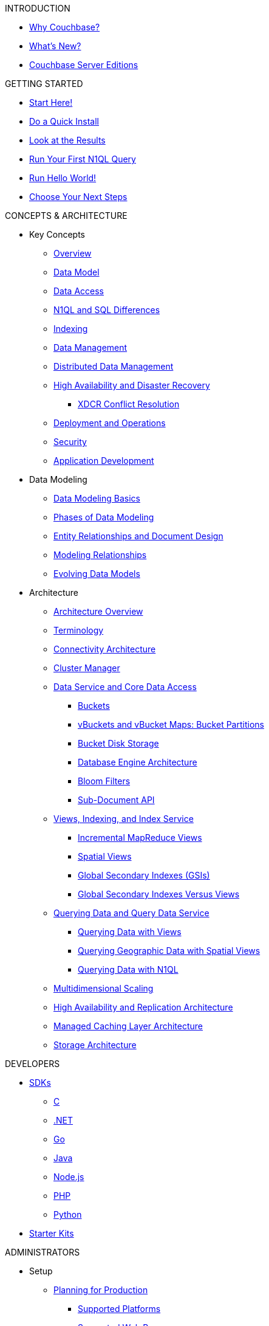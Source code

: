 .INTRODUCTION
* xref:introduction:intro.adoc[Why Couchbase?]
* xref:introduction:whats-new.adoc[What's New?]
* xref:introduction:editions.adoc[Couchbase Server Editions]

.GETTING STARTED
* xref:getting-started:start-here.adoc[Start Here!]
* xref:getting-started:do-a-quick-install.adoc[Do a Quick Install]
* xref:getting-started:look-at-the-results.adoc[Look at the Results]
* xref:getting-started:try-a-query.adoc[Run Your First N1QL Query]
* xref:getting-started:run-hello-world.adoc[Run Hello World!]
* xref:getting-started:choose-your-next-steps.adoc[Choose Your Next Steps]

.CONCEPTS & ARCHITECTURE
* Key Concepts
 ** xref:concepts:concepts-intro.adoc[Overview]
 ** xref:data-modeling:concepts-data-modeling-intro.adoc[Data Model]
 ** xref:data-access:data-access-intro.adoc[Data Access]
 ** xref:n1ql:n1ql-intro/n1ql-sql-differences.adoc[N1QL and SQL Differences]
 ** xref:concepts:indexing.adoc[Indexing]
 ** xref:concepts:data-management.adoc[Data Management]
 ** xref:concepts:distributed-data-management.adoc[Distributed Data Management]
 ** xref:ha-dr:ha-dr-intro.adoc[High Availability and Disaster Recovery]
  *** xref:xdcr:xdcr-conflict-resolution.adoc[XDCR Conflict Resolution]
 ** xref:concepts:deployment-and-operations.adoc[Deployment and Operations]
 ** xref:concepts:security.adoc[Security]
 ** xref:concepts:application-development.adoc[Application Development]
* Data Modeling
 ** xref:data-modeling:intro-data-modeling.adoc[Data Modeling Basics]
 ** xref:data-modeling:data-modeling-phases.adoc[Phases of Data Modeling]
 ** xref:data-modeling:entity-relationship-doc-design.adoc[Entity Relationships and Document Design]
 ** xref:data-modeling:modeling-relationships.adoc[Modeling Relationships]
 ** xref:data-modeling:evolving-data-models.adoc[Evolving Data Models]
* Architecture
 ** xref:architecture:architecture-intro.adoc[Architecture Overview]
 ** xref:architecture:terminology.adoc[Terminology]
 ** xref:architecture:connectivity-architecture.adoc[Connectivity Architecture]
 ** xref:architecture:cluster-manager.adoc[Cluster Manager]
 ** xref:architecture:data-service-core-data-access.adoc[Data Service and Core Data Access]
  *** xref:architecture:core-data-access-buckets.adoc[Buckets]
  *** xref:architecture:core-data-access-vbuckets-bucket-partition.adoc[vBuckets and vBucket Maps: Bucket Partitions]
  *** xref:architecture:core-data-access-bucket-disk-storage.adoc[Bucket Disk Storage]
  *** xref:architecture:db-engine-architecture.adoc[Database Engine Architecture]
  *** xref:architecture:bloom-filters.adoc[Bloom Filters]
  *** xref:developer-guide:sub-doc-api.adoc[Sub-Document API]
 ** xref:architecture:views-indexing-index-service.adoc[Views, Indexing, and Index Service]
  *** xref:architecture:incremental-map-reduce-views.adoc[Incremental MapReduce Views]
  *** xref:architecture:spatial-views.adoc[Spatial Views]
  *** xref:architecture:global-secondary-indexes.adoc[Global Secondary Indexes (GSIs)]
  *** xref:architecture:gsi-versus-views.adoc[Global Secondary Indexes Versus Views]
 ** xref:architecture:querying-data-and-query-data-service.adoc[Querying Data and Query Data Service]
  *** xref:architecture:querying-data-with-views.adoc[Querying Data with Views]
  *** xref:architecture:querying-geo-data-spatial-views.adoc[Querying Geographic Data with Spatial Views]
  *** xref:architecture:querying-data-with-n1ql.adoc[Querying Data with N1QL]
 ** xref:architecture:services-archi-multi-dimensional-scaling.adoc[Multidimensional Scaling]
 ** xref:architecture:high-availability-replication-architecture.adoc[High Availability and Replication Architecture]
 ** xref:architecture:managed-caching-layer-architecture.adoc[Managed Caching Layer Architecture]
 ** xref:architecture:storage-architecture.adoc[Storage Architecture]

.DEVELOPERS
* xref:sdks.adoc[SDKs]
 ** xref:2.7@c-sdk::start-using-sdk.adoc[C]
 ** xref:2.4@dotnet-sdk::start-using-sdk.adoc[.NET]
 ** xref:1.2@go-sdk::start-using-sdk.adoc[Go]
 ** xref:2.4@java-sdk::start-using-sdk.adoc[Java]
 ** xref:2.3@nodejs-sdk::start-using-sdk.adoc[Node.js]
 ** xref:2.3@php-sdk::start-using-sdk.adoc[PHP]
 ** xref:2.2@python-sdk::start-using-sdk.adoc[Python]
* xref:getting-started:starter-kits.adoc[Starter Kits]

.ADMINISTRATORS
* Setup
 ** xref:install:plan-for-production.adoc[Planning for Production]
  *** xref:install:install-platforms.adoc[Supported Platforms]
  *** xref:install:install-browsers.adoc[Supported Web Browsers]
  *** xref:install:pre-install.adoc[Hardware Requirements]
  *** xref:install:install-ports.adoc[Network Configuration]
  *** xref:install:synchronize-clocks-using-ntp.adoc[Using NTP to Synchronize Clocks]
  *** xref:install:install-production-deployment.adoc[Deployment Considerations]
   **** xref:clustersetup:services-mds.adoc[Multidimensional Scaling (MDS)]
   **** xref:install:sizing-general.adoc[Sizing Guidelines]
   **** xref:install:install-client-server.adoc[Client Deployment Strategies]
   **** xref:install:deployment-considerations-lt-3nodes.adoc[Deployment Considerations for Less Than 3 Nodes]
   **** xref:install:best-practices-vm.adoc[Best Practices for Virtualized Platforms]
  *** xref:install:install-security-bp.adoc[Security Considerations]
 ** Installing Couchbase Server
  *** xref:install:install-intro.adoc[Installing On-Premises]
   **** xref:install:install-linux.adoc[Installing on Linux]
    ***** xref:install:thp-disable.adoc[Transparent Huge Pages (THP)]
    ***** xref:install:install-swap-space.adoc[Swap Space and Kernel Swappiness]
    ***** xref:install:rhel-suse-install-intro.adoc[Red Hat and CentOS Installation]
    ***** xref:install:ubuntu-debian-install.adoc[Ubuntu/Debian Installation]
    ***** xref:install:install_suse.adoc[SUSE Enterprise Linux installation]
    ***** xref:install:install-oracle.adoc[Oracle Enterprise Linux installation]
    ***** xref:install:rhel-multiple-instances.adoc[Installing Multiple Instances]
   **** xref:install:install-package-windows.adoc[Installing on Windows]
   **** xref:install:macos-install.adoc[Installing on Mac OS X]
  *** Running Couchbase Server Container
   **** xref:install:getting-started-docker.adoc[Getting Started with Server on Docker Containers]
   **** xref:install:deploy-with-docker-hub.adoc[Deployment with Docker Hub]
   **** xref:install:docker-deploy-single-node-cluster.adoc[Deploying a Single Node Cluster]
   **** xref:install:docker-deploy-multi-node-cluster.adoc[Deploying Multi-node Cluster]
  *** Cloud Deployment
   **** xref:install:cloud-deployment.adoc[Cloud Deployment Considerations]
   **** xref:install:deployment-aws.adoc[AWS Marketplace]
   **** xref:install:deployment-azure.adoc[Azure Marketplace]
   **** xref:install:deployments-xdcr.adoc[XDCR in Cloud Deployments]
  *** xref:install:install-uninstalling.adoc[Uninstalling Couchbase Server]
  *** xref:install:post-install.adoc[Post-installation]
 ** xref:install:upgrade.adoc[Upgrading Couchbase Server]
  *** xref:install:upgrade-strategies.adoc[Upgrade Options]
   **** xref:install:upgrade-online.adoc[Performing the Rolling Online Upgrade]
   **** xref:install:upgrade-offline.adoc[Performing the Offline Upgrade]
   **** xref:install:upgrade-individual-nodes.adoc[Performing the Single Node Upgrade]
  *** xref:install:upgrade-matrix.adoc[Upgrade Matrix]
  *** xref:install:migration.adoc[Migrating Data for the Timestamp-based Conflict Resolution]
 ** xref:install:migrating.adoc[Migrating to and from Other Databases]
  *** xref:install:migrate-couchdb.adoc[Migrating from Apache CouchDB]
  *** xref:install:migrate-mysql.adoc[Migrating from Relational Databases]
 ** xref:install:init-setup.adoc[Initialize the Cluster]
  *** xref:clustersetup:file-locations.adoc[File Locations]
  *** xref:install:hostnames.adoc[Using Hostnames]
 ** xref:install:startup-shutdown.adoc[Couchbase Server Startup and Shutdown]
 ** xref:install:testing.adoc[Testing Couchbase Server]
* xref:admin:admin-intro.adoc[Cluster Administration]
 ** xref:admin:ui-intro.adoc[Couchbase Web Console]
* xref:clustersetup:server-setup.adoc[Cluster Operations]
 ** xref:clustersetup:adding-nodes.adoc[Adding a Node]
 ** xref:clustersetup:remove-nodes.adoc[Removing a Node]
 ** xref:clustersetup:failover.adoc[Failing over a Node]
  *** xref:clustersetup:setup-failover-graceful.adoc[Using Graceful Failover]
  *** xref:clustersetup:hard-failover.adoc[Using Hard Failover]
  *** xref:clustersetup:automatic-failover.adoc[Using Automatic Failover]
 ** xref:clustersetup:rebalance.adoc[Rebalancing a Cluster]
 ** xref:clustersetup:rejoin-cluster.adoc[Rejoining a Cluster]
* xref:clustersetup:bucket-setup.adoc[Data Bucket Setup]
 ** xref:clustersetup:create-bucket.adoc[Create a New Bucket]
 ** xref:clustersetup:change-settings-bucket.adoc[Change Bucket Settings]
 ** xref:clustersetup:bucket-flush.adoc[Flush a Bucket]
 ** xref:clustersetup:delete-bucket.adoc[Delete a Bucket]
* xref:indexes:indexing-overview.adoc[Indexing]
 ** xref:views:views-intro.adoc[View Indexes]
  *** xref:views:views-basics.adoc[View Concepts]
   **** xref:views:views-streaming.adoc[Stream-based Views]
   **** xref:views:views-operation.adoc[View Operations]
   **** xref:views:views-store-data.adoc[Views and Stored Data]
   **** xref:views:views-development.adoc[Development Views]
   **** xref:views:views-production.adoc[Production Views]
  *** xref:views:views-writing.adoc[Writing MapReduce Views]
   **** xref:views:views-writing-views.adoc[Views Best Practices]
   **** xref:views:views-writing-map.adoc[Map Function]
   **** xref:views:views-writing-reduce.adoc[Reduce Function]
   **** xref:views:views-writing-utility.adoc[Built-in Utility Functions]
   **** xref:views:views-writing-count.adoc[Built-in _count Function]
   **** xref:views:views-writing-sum.adoc[Built-in _sum Function]
   **** xref:views:views-writing-stats.adoc[Built-in _stats Function]
   **** xref:views:views-writing-rewriting.adoc[Re-writing Built-in Reduce Functions]
   **** xref:views:views-writing-custom-reduce.adoc[Custom Reduce Functions]
   **** xref:views:views-writing-rereduce.adoc[Re-reduce Argument]
   **** xref:views:views-writing-nonjson.adoc[Views for Non-JSON Objects]
   **** xref:views:views-trans-sql.adoc[Translating SQL to MapReduce]
   **** xref:views:views-schemaless.adoc[Views in a Schema-less Database]
  *** xref:views:views-querying.adoc[Querying MapReduce Views]
   **** xref:views:views-query-samples.adoc[View and Query Examples]
  *** xref:views:sv-writing-views.adoc[Writing Spatial Views]
   **** xref:views:sv-writing-views-keys.adoc[Keys in Spatial View Functions]
  *** xref:views:sv-query-parameters.adoc[Querying Spatial Views]
   **** xref:views:sv-queries-open-range.adoc[Open Range Queries]
   **** xref:views:sv-queries-closed-range.adoc[Closed Range Queries]
   **** xref:views:sv-queries-bbox.adoc[Bounding Box Queries]
  *** xref:views:sv-example1.adoc[Playing with GeoJSON Polygons]
   **** xref:views:sv-ex1-create.adoc[Creating a Spatial View Function]
   **** xref:views:sv-ex1-query-all.adoc[Querying All Data]
   **** xref:views:sv-ex1-query-east.adoc[Querying on the East]
   **** xref:views:sv-ex1-query-area.adoc[Querying on the Area]
   **** xref:views:sv-ex1-query-nonintersect.adoc[Querying on Non-intersect]
  *** xref:views:sv-example2.adoc[Playing with Non-geographic Spatial Views]
 ** xref:indexes:n1ql-in-couchbase.adoc[Indexes for N1QL]
  *** xref:indexes:gsi-for-n1ql.adoc[Global Secondary Indexes for N1QL]
  *** xref:indexes:view-indexes-for-n1ql.adoc[View Indexes for N1QL]
* Settings
 ** xref:settings:cluster-settings.adoc[Cluster Settings]
 ** xref:settings:update-notificatioin.adoc[Update Product Notifications]
 ** xref:settings:change-failover-settings.adoc[Change Failover Settings]
 ** xref:settings:configure-alerts.adoc[Alerts]
 ** xref:settings:configure-compact-settings.adoc[Auto-compaction Settings]
 ** xref:settings:configure-account-settings.adoc[Account Management Settings]
 ** xref:settings:configure-audits.adoc[Administrator Auditing]
 ** xref:settings:install-sample-buckets.adoc[Sample Buckets]
* xref:xdcr:xdcr-intro.adoc[Cross Datacenter Replication (XDCR)]
 ** xref:xdcr:xdcr-create.adoc[Managing XDCR]
 ** xref:xdcr:xdcr-recover-partitions.adoc[Recover Partitions from a Remote Cluster]
 ** xref:xdcr:xdcr-tuning-performance.adoc[Tune XDCR Performance]
 ** xref:xdcr:xdcr-managing-security.adoc[XDCR Data Security]
 ** xref:xdcr:xdcr-timestamp-based-conflict-resolution.adoc[Timestamp-based Conflict Resolution]
* xref:security:security-intro.adoc[Security]
 ** xref:security:security-watsnew.adoc[What's New]
 ** xref:security:security-authentication.adoc[Authentication]
  *** xref:security:security-pw-auth.adoc[Password-Based Authentication]
  *** xref:security:security-ldap-new.adoc[LDAP Authentication]
   **** xref:security:security-saslauthd-new.adoc[Setting up saslauthd]
  *** xref:security:security-pam-auth.adoc[Pluggable Authentication Modules]
 ** xref:security:security-authorisation.adoc[Authorization]
  *** xref:security:concepts-rba.adoc[Role-Based Access Control (RBAC) for Administrators]
   **** xref:security:security-ldap-gui-new.adoc[External Roles]
   **** xref:security:rbac-ro-user.adoc[Internal Roles]
  *** xref:security:security-author-apps.adoc[Authorization for Applications]
 ** xref:security:security-auditing.adoc[Auditing for Administrators]
  *** xref:security:security-audit-events.adoc[Audit Events]
  *** xref:security:security-audit-targets.adoc[Audit Targets]
   **** xref:security:security-json-fields-new.adoc[Audit File Details]
 ** xref:security:security-encryption.adoc[Encryption]
  *** xref:security:security-data-encryption.adoc[Encryption at Rest]
  *** xref:security:security-comm-encryption.adoc[Encryption on the Wire]
   **** xref:security:security-x509certsintro.adoc[X.509 for TLS]
  *** xref:security:security-in-applications.adoc[Encryption in Applications]
  *** xref:security:secret-mgmt.adoc[Secret Management and Hardening]
 ** xref:security:security-best-practices.adoc[Security Best Practices]
  *** xref:security:security-passwords.adoc[Couchbase Passwords]
  *** xref:security:security-bucket-protection.adoc[Bucket Protection]
  *** xref:security:security-iptables.adoc[Network and ACLs]
  *** xref:security:security-access-logs.adoc[Access Logs]
  *** xref:security:security-config-cache.adoc[Client Configuration Cache]
  *** xref:security:security-user-input.adoc[User Input Validation]
  *** xref:security:security-acls-new.adoc[Network ACLs and Security Groups]
  *** xref:security:security-report-vulnerability.adoc[Reporting a Security Vulnerability]
* Monitoring and Troubleshooting
 ** xref:monitoring:monitor-intro.adoc[Monitoring]
  *** xref:monitoring:monitoring-rest.adoc[Monitor Using the REST API]
  *** xref:monitoring:monitoring-cli.adoc[Monitor Using the cbstats Utility]
  *** xref:monitoring:ui-monitoring-statistics.adoc[Monitoring Statistics]
  *** xref:xdcr:xdcr-monitor-timestamp-conflict-resolution.adoc[Monitoring XDCR Timestamp-based Conflict Resolution]
  *** xref:monitoring:monitoring-stats-configuration.adoc[Monitoring Management]
 ** xref:troubleshooting:troubleshooting-intro.adoc[Troubleshooting]
  *** xref:troubleshooting:troubleshooting-general-tips.adoc[General Tips]
  *** xref:clustersetup:ui-logs.adoc[Using Logs]
  *** xref:troubleshooting:troubleshooting-common-errors.adoc[Common Errors]
  *** xref:troubleshooting:core-files.adoc[Core Files]
* xref:backup-restore:backup-restore.adoc[Backup and Restore]
 ** xref:backup-restore:enterprise-backup-restore.adoc[cbbackupmgr Tool]
  *** xref:backup-restore:cbbackupmgr-strategies.adoc[Enterprise Backup Strategies]
  *** xref:backup-restore:cbbackupmgr-tutorial.adoc[Enterprise Backup Tutorial]
  *** xref:backup-restore:cbbackupmgr-archivelayout.adoc[Enterprise Backup Archive Layout]
 ** xref:backup-restore:incremental-backup.adoc[cbbackup and cbrestore Tools]
* N1QL Performance
 ** xref:performance:indexing-and-query-perf.adoc[Indexing JSON Documents and Query Performance]
 ** xref:performance:index-scans.adoc[Understanding Index Scans]

.INTEGRATIONS
* xref:connectors:intro.adoc[Connector Guides]
* xref:connectors:elasticsearch-2.2/overview.adoc[Elasticsearch Plug-in 2.2]
 ** xref:connectors:elasticsearch-2.2/install-and-config.adoc[Installation and Configuration]
 ** xref:connectors:elasticsearch-2.2/getting-started.adoc[Getting Started]
 ** xref:connectors:elasticsearch-2.2/working-with-documents.adoc[Working with Documents]
 ** xref:connectors:elasticsearch-2.2/advanced-settings.adoc[Advanced Settings]
 ** xref:connectors:elasticsearch-2.2/performance-tuning.adoc[Performance Tuning]
 ** xref:connectors:elasticsearch-2.2/troubleshooting.adoc[Troubleshooting]
 ** xref:connectors:elasticsearch-2.2/release-notes.adoc[Release Notes]
* xref:connectors:hadoop-1.2/hadoop.adoc[Hadoop Connector 1.2]
* xref:connectors:kafka-3.1/kafka-intro.adoc[Kafka Connector 3.1]
 ** xref:connectors:kafka-3.1/quickstart.adoc[Quickstart]
 ** xref:connectors:kafka-3.1/source-configuration-options.adoc[Source Configuration Options]
 ** xref:connectors:kafka-3.1/sink-configuration-options.adoc[Sink Configuration Options]
 ** xref:connectors:kafka-3.1/streams-sample.adoc[Couchbase Sample with Kafka Streams]
 ** xref:connectors:kafka-3.1/release-notes.adoc[Release Notes]
* xref:connectors:kafka-3.0/kafka-intro.adoc[Kafka Connector 3.0]
 ** xref:connectors:kafka-3.0/quickstart.adoc[Quickstart]
 ** xref:connectors:kafka-3.0/source-configuration-options.adoc[Source Configuration Options]
 ** xref:connectors:kafka-3.0/streams-sample.adoc[Couchbase Sample with Kafka Streams]
 ** xref:connectors:kafka-3.0/release-notes.adoc[Release Notes]
* xref:connectors:spark-2.2/spark-intro.adoc[Spark Connector 2.2]
 ** xref:connectors:spark-2.2/download-links.adoc[Download and API Reference]
 ** xref:connectors:spark-2.2/getting-started.adoc[Getting Started]
 ** xref:connectors:spark-2.2/dev-workflow.adoc[Development Workflow]
 ** xref:connectors:spark-2.2/working-with-rdds.adoc[Working With RDDs]
 ** xref:connectors:spark-2.2/spark-sql.adoc[Spark SQL Integration]
 ** xref:connectors:spark-2.2/spark-streaming.adoc[Spark Streaming Integration]
 ** xref:connectors:spark-2.2/structured-streaming.adoc[Structured Streaming Integration]
 ** xref:connectors:spark-2.2/java-api.adoc[Java API]
 ** xref:connectors:spark-2.2/spark-shell.adoc[Using the Spark Shell]
 ** xref:connectors:spark-2.2/release-notes.adoc[Release Notes]
* xref:connectors:spark-2.1/spark-intro.adoc[Spark Connector 2.1]
 ** xref:connectors:spark-2.1/download-links.adoc[Download and API Reference]
 ** xref:connectors:spark-2.1/getting-started.adoc[Getting Started]
 ** xref:connectors:spark-2.1/dev-workflow.adoc[Development Workflow]
 ** xref:connectors:spark-2.1/working-with-rdds.adoc[Working With RDDs]
 ** xref:connectors:spark-2.1/spark-sql.adoc[Spark SQL Integration]
 ** xref:connectors:spark-2.1/spark-streaming.adoc[Spark Streaming Integration]
 ** xref:connectors:spark-2.1/structured-streaming.adoc[Structured Streaming Integration]
 ** xref:connectors:spark-2.1/java-api.adoc[Java API]
 ** xref:connectors:spark-2.1/spark-shell.adoc[Using the Spark Shell]
 ** xref:connectors:spark-2.1/release-notes.adoc[Release Notes]
* xref:connectors:spark-2.0/spark-intro.adoc[Spark Connector 2.0]
 ** xref:connectors:spark-2.0/download-links.adoc[Download and API Reference]
 ** xref:connectors:spark-2.0/getting-started.adoc[Getting Started]
 ** xref:connectors:spark-2.0/dev-workflow.adoc[Development Workflow]
 ** xref:connectors:spark-2.0/working-with-rdds.adoc[Working With RDDs]
 ** xref:connectors:spark-2.0/spark-sql.adoc[Spark SQL Integration]
 ** xref:connectors:spark-2.0/spark-streaming.adoc[Spark Streaming Integration]
 ** xref:connectors:spark-2.0/structured-streaming.adoc[Structured Streaming Integration]
 ** xref:connectors:spark-2.0/java-api.adoc[Java API]
 ** xref:connectors:spark-2.0/spark-shell.adoc[Using the Spark Shell]
 ** xref:connectors:spark-2.0/release-notes.adoc[Release Notes]
* xref:connectors:spark-1.2/spark-intro.adoc[Spark Connector 1.2]
 ** xref:connectors:spark-1.2/download-links.adoc[Download and API Reference]
 ** xref:connectors:spark-1.2/getting-started.adoc[Getting Started]
 ** xref:connectors:spark-1.2/dev-workflow.adoc[Development Workflow]
 ** xref:connectors:spark-1.2/working-with-rdds.adoc[Working With RDDs]
 ** xref:connectors:spark-1.2/spark-sql.adoc[Spark SQL Integration]
 ** xref:connectors:spark-1.2/spark-streaming.adoc[Spark Streaming Integration]
 ** xref:connectors:spark-1.2/java-api.adoc[Java API]
 ** xref:connectors:spark-1.2/spark-shell.adoc[Using the Spark Shell]
 ** xref:connectors:spark-1.2/release-notes.adoc[Release Notes]
* xref:connectors:spark-1.1/spark-intro.adoc[Spark Connector 1.1]
 ** xref:connectors:spark-1.1/download-links.adoc[Download and API Reference]
 ** xref:connectors:spark-1.1/getting-started.adoc[Getting Started]
 ** xref:connectors:spark-1.1/working-with-rdds.adoc[Working With RDDs]
 ** xref:connectors:spark-1.1/spark-sql.adoc[Spark SQL Integration]
 ** xref:connectors:spark-1.1/spark-streaming.adoc[Spark Streaming Integration]
 ** xref:connectors:spark-1.1/java-api.adoc[Java API]
 ** xref:connectors:spark-1.1/spark-shell.adoc[Using the Spark Shell]
 ** xref:connectors:spark-1.1/release-notes.adoc[Release Notes]
* xref:connectors:spark-1.0/spark-intro.adoc[Spark Connector 1.0]
 ** xref:connectors:spark-1.0/download-links.adoc[Download and API Reference]
 ** xref:connectors:spark-1.0/getting-started.adoc[Getting Started]
 ** xref:connectors:spark-1.0/working-with-rdds.adoc[Working with RDDs]
 ** xref:connectors:spark-1.0/spark-sql.adoc[Spark SQL Integration]
 ** xref:connectors:spark-1.0/spark-streaming.adoc[Spark Streaming Integration]
 ** xref:connectors:spark-1.0/java-api.adoc[Java API]
 ** xref:connectors:spark-1.0/spark-shell.adoc[Using the Spark Shell]
 ** xref:connectors:spark-1.0/release-notes.adoc[Release Notes]
* xref:connectors:talend/talend.adoc[Talend Connector]
* xref:connectors:odbc-jdbc-drivers.adoc[Couchbase ODBC and JDBC Drivers]

.REFERENCES
* N1QL Reference
 ** xref:n1ql:n1ql-language-reference/index.adoc[N1QL Language Reference]
 ** xref:n1ql:n1ql-intro/queriesandresults.adoc[N1QL Queries and Results]
 ** xref:n1ql:n1ql-intro/sysinfo.adoc[Getting System Information]
 ** xref:n1ql:n1ql-intro/cbq.adoc[Running N1QL Queries from a Command Line]
 ** xref:n1ql:n1ql-language-reference/conventions.adoc[Conventions]
 ** xref:n1ql:n1ql-language-reference/reservedwords.adoc[Reserved Words]
 ** xref:n1ql:n1ql-language-reference/datatypes.adoc[Data Types]
 ** xref:n1ql:n1ql-language-reference/literals.adoc[Literals]
 ** xref:n1ql:n1ql-language-reference/identifiers.adoc[Identifiers]
 ** Operators
  *** xref:n1ql:n1ql-language-reference/operators.adoc[Operators Overview]
  *** xref:n1ql:n1ql-language-reference/arithmetic.adoc[Arithmetic Operators]
  *** xref:n1ql:n1ql-language-reference/collectionops.adoc[Collection Operators]
  *** xref:n1ql:n1ql-language-reference/comparisonops.adoc[Comparison Operators]
  *** xref:n1ql:n1ql-language-reference/conditionalops.adoc[Conditional Operators]
  *** xref:n1ql:n1ql-language-reference/constructionops.adoc[Construction Operators]
  *** xref:n1ql:n1ql-language-reference/logicalops.adoc[Logical Operators]
  *** xref:n1ql:n1ql-language-reference/nestedops.adoc[Nested Operators]
  *** xref:n1ql:n1ql-language-reference/stringops.adoc[String Operators]
 ** Functions
  *** xref:n1ql:n1ql-language-reference/functions.adoc[Functions Overview]
  *** xref:n1ql:n1ql-language-reference/aggregatefun.adoc[Aggregate Functions]
  *** xref:n1ql:n1ql-language-reference/arrayfun.adoc[Array Functions]
  *** xref:n1ql:n1ql-language-reference/comparisonfun.adoc[Comparison Functions]
  *** xref:n1ql:n1ql-language-reference/condfununknown.adoc[Conditional Functions for Unknowns]
  *** xref:n1ql:n1ql-language-reference/condfunnum.adoc[Conditional Functions for Numbers]
  *** xref:n1ql:n1ql-language-reference/datefun.adoc[Date Functions]
  *** xref:n1ql:n1ql-language-reference/jsonfun.adoc[JSON Functions]
  *** xref:n1ql:n1ql-language-reference/metafun.adoc[Meta and UUID Functions]
  *** xref:n1ql:n1ql-language-reference/numericfun.adoc[Number Functions]
  *** xref:n1ql:n1ql-language-reference/objectfun.adoc[Object Functions]
  *** xref:n1ql:n1ql-language-reference/patternmatchingfun.adoc[Pattern-matching Functions]
  *** xref:n1ql:n1ql-language-reference/stringfun.adoc[String Functions]
  *** xref:n1ql:n1ql-language-reference/tokenfun.adoc[Token Functions]
  *** xref:n1ql:n1ql-language-reference/typefun.adoc[Type Functions]
 ** xref:n1ql:n1ql-language-reference/subqueries.adoc[Subqueries]
  *** xref:n1ql:n1ql-language-reference/correlated-subqueries.adoc[Correlated Subqueries]
  *** xref:n1ql:n1ql-language-reference/subquery-examples.adoc[Examples]
 ** xref:n1ql:n1ql-language-reference/booleanlogic.adoc[Boolean Logic]
 ** Statements
  *** xref:n1ql:n1ql-language-reference/build-index.adoc[BUILD INDEX]
  *** xref:n1ql:n1ql-language-reference/createindex.adoc[CREATE INDEX]
   **** xref:n1ql:n1ql-language-reference/indexing-arrays.adoc[Array Indexing]
   **** xref:indexes:covering-indexes.adoc[Covering Indexes]
  *** xref:n1ql:n1ql-language-reference/createprimaryindex.adoc[CREATE PRIMARY INDEX]
  *** xref:n1ql:n1ql-language-reference/delete.adoc[DELETE]
  *** xref:n1ql:n1ql-language-reference/dropindex.adoc[DROP INDEX]
  *** xref:n1ql:n1ql-language-reference/dropprimaryindex.adoc[DROP PRIMARY INDEX]
  *** xref:n1ql:n1ql-language-reference/explain.adoc[EXPLAIN]
  *** xref:n1ql:n1ql-language-reference/infer.adoc[INFER]
  *** xref:n1ql:n1ql-language-reference/insert.adoc[INSERT]
  *** xref:n1ql:n1ql-language-reference/merge.adoc[MERGE]
  *** xref:n1ql:n1ql-language-reference/prepare.adoc[PREPARE]
  *** SELECT
   **** xref:n1ql:n1ql-language-reference/selectintro.adoc[Overview]
   **** xref:n1ql:n1ql-language-reference/select-syntax.adoc[SELECT Syntax]
   **** xref:n1ql:n1ql-language-reference/selectclause.adoc[SELECT clause]
   **** xref:n1ql:n1ql-language-reference/from.adoc[FROM clause]
   **** xref:n1ql:n1ql-language-reference/hints.adoc[USE INDEX clause]
   **** xref:n1ql:n1ql-language-reference/let.adoc[LET clause]
   **** xref:n1ql:n1ql-language-reference/where.adoc[WHERE clause]
   **** xref:n1ql:n1ql-language-reference/groupby.adoc[GROUP BY clause]
   **** xref:n1ql:n1ql-language-reference/union.adoc[UNION, INTERSECT, and EXCEPT]
   **** xref:n1ql:n1ql-language-reference/orderby.adoc[ORDER BY clause]
   **** xref:n1ql:n1ql-language-reference/limit.adoc[LIMIT clause]
   **** xref:n1ql:n1ql-language-reference/offset.adoc[OFFSET clause]
  *** xref:n1ql:n1ql-language-reference/update.adoc[UPDATE]
  *** xref:n1ql:n1ql-language-reference/upsert.adoc[UPSERT]
* xref:fts:full-text-intro.adoc[Full Text Search Reference]
 ** xref:fts:fts-whats-new.adoc[What's New in the Current Version?]
 ** xref:fts:fts-creating-indexes.adoc[Text Indexing]
 ** xref:fts:fts-text-analysis.adoc[Text Analysis]
 ** xref:fts:fts-queries.adoc[Queries]
  *** xref:fts:fts-query-types.adoc[Types of Queries]
  *** xref:fts:fts-sorting.adoc[Sorting Query Results]
  *** xref:fts:fts-response-object-schema.adoc[Response Object Schema]
 ** xref:fts:fts-troubleshooting.adoc[Troubleshooting and FAQs]
* xref:cli:cli-intro.adoc[CLI Reference]
 ** xref:backup-restore:cbbackupmgr.adoc[cbbackupmgr]
  *** xref:backup-restore:cbbackupmgr-backup.adoc[cbbackupmgr backup]
  *** xref:backup-restore:cbbackupmgr-compact.adoc[cbbackupmgr compact]
  *** xref:backup-restore:cbbackupmgr-help.adoc[cbbackupmgr help]
  *** xref:backup-restore:cbbackupmgr-config.adoc[cbbackupmgr config]
  *** xref:backup-restore:cbbackupmgr-list.adoc[cbbackupmgr list]
  *** xref:backup-restore:cbbackupmgr-merge.adoc[cbbackupmgr merge]
  *** xref:backup-restore:cbbackupmgr-remove.adoc[cbbackupmgr remove]
  *** xref:backup-restore:cbbackupmgr-restore.adoc[cbbackupmgr restore]
 ** xref:cli:cbcli-intro.adoc[couchbase-cli]
  *** xref:cli:alter-role.adoc[admin-role-manage]
  *** xref:cli:cbcli/bucket-compact.adoc[bucket-compact]
  *** xref:cli:cbcli/bucket-create.adoc[bucket-create]
  *** xref:cli:cbcli/bucket-delete.adoc[bucket-delete]
  *** xref:cli:cbcli/bucket-edit.adoc[bucket-edit]
  *** xref:cli:cbcli/bucket-flush.adoc[bucket-flush]
  *** xref:cli:cbcli/bucket-list.adoc[bucket-list]
  *** xref:cli:cbcli/cluster-edit.adoc[cluster-edit]
  *** xref:cli:cbcli/cluster-init.adoc[cluster-init]
  *** xref:cli:cbcli/collect-logs-start.adoc[collect-logs-start]
  *** xref:cli:cbcli/collect-logs-status.adoc[collect-logs-status]
  *** xref:cli:cbcli/collect-logs-stop.adoc[collect-logs-stop]
  *** xref:cli:cbcli/failover.adoc[failover]
  *** xref:cli:cbcli/group-manage.adoc[group-manage]
  *** xref:cli:cbcli/master-password.adoc[master-password]
  *** xref:cli:cbcli/node-init.adoc[node-init]
  *** xref:cli:cbcli/rebalance.adoc[rebalance]
  *** xref:cli:cbcli/rebalance-status.adoc[rebalance-status]
  *** xref:cli:cbcli/rebalance-stop.adoc[rebalance-stop]
  *** xref:cli:cbcli/recovery.adoc[recovery]
  *** xref:cli:cbcli/reset-admin-password.adoc[reset-admin-password]
  *** xref:cli:cbcli/server-add.adoc[server-add]
  *** xref:cli:cbcli/server-list.adoc[server-list]
  *** xref:cli:cbcli/server-readd.adoc[server-readd]
  *** xref:cli:cbcli/setting-alert.adoc[setting-alert]
  *** xref:cli:cbcli/setting-audit.adoc[setting-audit]
  *** xref:cli:cbcli/setting-autofailover.adoc[setting-autofailover]
  *** xref:cli:cbcli/setting-cluster.adoc[setting-cluster]
  *** xref:cli:cbcli/setting-compaction.adoc[setting-compaction]
  *** xref:cli:cbcli/setting-index.adoc[setting-index]
  *** xref:cli:cbcli/setting-ldap.adoc[setting-ldap]
  *** xref:cli:cbcli/setting-notification.adoc[setting-notification]
  *** xref:cli:cbcli/setting-xdcr.adoc[setting-xdcr]
  *** xref:cli:cbcli/ssl-manage.adoc[ssl-manage]
  *** xref:cli:cbcli/user-manage.adoc[user-manage]
  *** xref:cli:cbcli/xdcr-replicate.adoc[xdcr-replicate]
  *** xref:cli:cbcli/xdcr-setup.adoc[xdcr-setup]
 ** xref:cli:cbanalyze-core-tool.adoc[cbanalyze-core]
 ** xref:cli:cbbackup-tool.adoc[cbbackup]
  *** xref:cli:backup-cbbackup.adoc[Backing up with cbbackup]
 ** xref:cli:cbbackup-wrapper.adoc[cbbackupwrapper and cbrestorewrapper]
 ** xref:cli:cbcollect-info-tool.adoc[cbcollect_info]
 ** xref:cli:cbdocloader-tool.adoc[cbdocloader]
 ** xref:cli:cbepctl-intro.adoc[cbepctl]
  *** xref:cli:cbepctl/set-checkpoint_param.adoc[set checkpoint_param]
  *** xref:cli:cbepctl/set-flush_param.adoc[set flush_param]
  *** xref:cli:cbepctl/set-tap_param.adoc[set tap_param]
 ** xref:cli:cbft-bleve-dump.adoc[cbft-bleve-dump]
 ** xref:cli:cbft-bleve-query.adoc[cbft-bleve-query]
 ** xref:cli:cbq-tool.adoc[cbq]
 ** xref:cli:cbrestore-tool.adoc[cbrestore]
  *** xref:cli:restore-cbrestore.adoc[Restoring with cbrestore]
  *** xref:cli:cbrestore-tween-opsys.adoc[rehash=1]
 ** xref:cli:cbstats-intro.adoc[cbstats]
  *** xref:cli:cbstats/cbstats-all.adoc[all]
  *** xref:cli:cbstats/cbstats-allocator.adoc[allocator]
  *** xref:cli:cbstats/cbstats-checkpoint.adoc[checkpoint]
  *** xref:cli:cbstats/cbstats-config.adoc[config]
  *** xref:cli:cbstats/cbstats-dcp.adoc[dcp]
  *** xref:cli:cbstats/cbstats-dcpagg.adoc[dcpagg]
  *** xref:cli:cbstats/cbstats-diskinfo.adoc[diskinfo]
  *** xref:cli:cbstats/cbstats-dispatcher-job.adoc[dispatcher]
  *** xref:cli:cbstats/cbstats-failovers.adoc[failovers]
  *** xref:cli:cbstats/cbstats-hash.adoc[hash]
  *** xref:cli:cbstats/cbstats-key.adoc[key]
  *** xref:cli:cbstats/cbstats-kvstore.adoc[kvstore]
  *** xref:cli:cbstats/cbstats-kvtimings.adoc[kvtimings]
  *** xref:cli:cbstats/cbstats-memory.adoc[memory]
  *** xref:cli:cbstats/cbstats-reset.adoc[reset]
  *** xref:cli:cbstats/cbstats-runtimes.adoc[runtimes]
  *** xref:cli:cbstats/cbstats-scheduler.adoc[scheduler]
  *** xref:cli:cbstats/cbstats-tap.adoc[tap]
  *** xref:cli:cbstats/cbstats-tapagg.adoc[tapagg]
  *** xref:cli:cbstats/cbstats-timing.adoc[timings]
  *** xref:cli:cbstats/cbstats-uuid.adoc[uuid]
  *** xref:cli:cbstats/cbstats-vbucket.adoc[vbucket]
  *** xref:cli:cbstats/cbstats-vkey.adoc[vkey]
  *** xref:cli:cbstats/cbstats-warmup.adoc[warmup]
  *** xref:cli:cbstats/cbstats-workload.adoc[workload]
 ** xref:cli:cbtransfer-tool.adoc[cbtransfer]
 ** xref:cli:cbworkloadgen-tool.adoc[cbworkloadgen]
 ** xref:cli:mctimings.adoc[mctimings]
* xref:rest-api:rest-intro.adoc[REST API reference]
 ** xref:rest-api:rest-endpoints-all.adoc[REST API endpoint list]
  *** xref:rest-api:rest-cluster-intro.adoc[Cluster API]
   **** xref:rest-api:rest-node-provisioning.adoc[Creating a new cluster]
   **** xref:rest-api:rest-cluster-get.adoc[Retrieving Cluster Information]
   **** xref:rest-api:rest-cluster-details.adoc[Viewing Cluster Details]
   **** xref:rest-api:rest-cluster-addnodes.adoc[Adding Nodes to Clusters]
   **** xref:rest-api:rest-cluster-joinnode.adoc[Joining Nodes into Clusters]
   **** xref:rest-api:rest-cluster-removenode.adoc[Removing Nodes from Clusters]
   **** xref:rest-api:rest-cluster-rebalance.adoc[Rebalancing Nodes]
   **** xref:rest-api:rest-get-internal-setting.adoc[Viewing Internal Settings]
   **** xref:rest-api:rest-cluster-autofailover-intro.adoc[Managing Auto-Failover]
    ***** xref:rest-api:rest-cluster-autofailover-settings.adoc[Retrieving Auto-Failover Settings]
    ***** xref:rest-api:rest-cluster-autofailover-enable.adoc[Enabling and Disabling Auto-Failover]
    ***** xref:rest-api:rest-cluster-autofailover-reset.adoc[Resetting Auto-Failover]
   **** xref:rest-api:rest-cluster-disable-query.adoc[Disabling Consistent View Query Results on Rebalance]
   **** xref:rest-api:rest-cluster-email-notifications.adoc[Setting Email Notifications]
  *** xref:rest-api:rest-server-nodes.adoc[Server Nodes API]
   **** xref:rest-api:rest-node-get-info.adoc[Getting Server Node Information]
   **** xref:rest-api:rest-node-services.adoc[Enabling Couchbase Server Services]
   **** xref:rest-api:rest-node-failover.adoc[Failing over Nodes]
   **** xref:rest-api:rest-node-recovery-incremental.adoc[Setting Recovery Type]
   **** xref:rest-api:rest-failover-graceful.adoc[Setting Graceful Failover]
   **** xref:rest-api:rest-node-hostname.adoc[Setting Hostnames]
   **** xref:rest-api:rest-node-set-username.adoc[Setting Usernames and Passwords]
   **** xref:rest-api:rest-node-memory-quota.adoc[Setting Memory Quota]
   **** xref:rest-api:rest-node-index-path.adoc[Setting Index Paths]
   **** xref:rest-api:rest-node-retrieve-stats.adoc[Retrieving Statistics]
  *** xref:rest-api:rest-rza.adoc[Server Groups API]
   **** xref:rest-api:rest-servergroup-get.adoc[Getting Server Group Information]
   **** xref:rest-api:rest-servergroup-post-create.adoc[Creating Server Groups]
   **** xref:rest-api:rest-servergroup-post-add.adoc[Adding Servers to Server Groups]
   **** xref:rest-api:rest-servergroup-put.adoc[Renaming Server Groups]
   **** xref:rest-api:rest-servergroup-put-membership.adoc[Updating Server Group Memberships]
   **** xref:rest-api:rest-servergroup-delete.adoc[Deleting Server Groups]
  *** xref:rest-api:rest-bucket-intro.adoc[Buckets API]
   **** xref:rest-api:rest-buckets-summary.adoc[Getting all Bucket Information]
   **** xref:rest-api:rest-bucket-info.adoc[Getting Single Bucket Information]
   **** xref:rest-api:rest-bucket-stats.adoc[Getting Bucket Statistics]
   **** xref:rest-api:rest-buckets-streamingURI.adoc[Getting Bucket Streaming URI]
   **** xref:rest-api:rest-bucket-create.adoc[Creating and Editing Buckets]
   **** xref:rest-api:rest-bucket-set-priority.adoc[Setting Disk I/O Priority]
   **** xref:rest-api:rest-bucket-metadata-ejection.adoc[Setting Metadata Ejection]
   **** xref:rest-api:rest-bucket-parameters.adoc[Changing Bucket Parameters]
   **** xref:rest-api:rest-bucket-auth.adoc[Changing Bucket Authentication]
   **** xref:rest-api:rest-bucket-memory-quota.adoc[Changing Bucket Memory Quota]
   **** xref:rest-api:rest-bucket-delete.adoc[Deleting Buckets]
   **** xref:rest-api:rest-bucket-flush.adoc[Flushing Buckets]
  *** xref:rest-api:rest-index-service.adoc[Index Service API]
   **** xref:rest-api:get-settings-indexes.adoc[Retrieve the Global Secondary Index Settings]
   **** xref:rest-api:post-settings-indexes.adoc[Set the Global Secondary Index Settings]
  *** xref:rest-api:rest-views-intro.adoc[Views API]
   **** xref:rest-api:rest-ddocs-get.adoc[Getting Design Doc Information]
   **** xref:rest-api:rest-ddocs-create.adoc[Creating Design Documents]
   **** xref:rest-api:rest-ddocs-delete.adoc[Deleting Design Documents]
   **** xref:rest-api:rest-views-get.adoc[Getting Views Information]
   **** xref:rest-api:rest-views-requests.adoc[Limiting Views Requests]
  *** xref:rest-api:rest-fts.adoc[Full Text Search API]
   **** xref:rest-api:rest-fts-node.adoc[Node Configuration]
   **** xref:rest-api:rest-fts-indexing.adoc[Indexes]
   **** xref:rest-api:rest-fts-advanced.adoc[Advanced]
  *** xref:rest-api:rest-xdcr-intro.adoc[XDCR API]
   **** xref:rest-api:rest-xdcr-create-replication.adoc[Creating XDCR Replications]
   **** xref:rest-api:rest-xdcr-get-ref.adoc[Getting a Destination Cluster Reference]
   **** xref:rest-api:rest-xdcr-create-ref.adoc[Setting Destination Cluster References]
   **** xref:rest-api:rest-xdcr-delete-ref.adoc[Deleting a Destination Cluster Reference]
   **** xref:rest-api:rest-xdcr-data-encrypt.adoc[Managing XDCR Data Encryption]
   **** xref:rest-api:rest-xdcr-delete-replication.adoc[Deleting XDCR Replications]
   **** xref:rest-api:rest-xdcr-adv-settings.adoc[Managing Advanced XDCR Settings]
   **** xref:rest-api:rest-xdcr-pause-resume.adoc[Pausing XDCR Replication Streams]
   **** xref:rest-api:rest-xdcr-statistics.adoc[Getting XDCR Stats]
  *** xref:rest-api:compaction-rest-api.adoc[Compaction API]
   **** xref:rest-api:security-encrypted-access.adoc[Using REST for Encrypted Access]
   **** xref:rest-api:rest-compact-post.adoc[Compacting Buckets]
   **** xref:rest-api:rest-compact-spatialviews.adoc[Compacting Spatial Views]
   **** xref:rest-api:rest-autocompact-get.adoc[Getting Auto-Compaction Settings]
  *** xref:rest-api:logs-rest-api.adoc[Logs API]
   **** xref:rest-api:rest-logs-get.adoc[Retrieving Log Information]
   **** xref:rest-api:rest-client-logs.adoc[Creating Client Logs]
  *** xref:rest-api:rest-security.adoc[Security API]
   **** xref:rest-api:rest-auditing.adoc[Auditing API]
   **** xref:rest-api:rest-authorization.adoc[Authorization API]
    ***** xref:rest-api:rbac.adoc[Role Based Admin Access (RBAC)]
    ***** xref:rest-api:rest-user-create.adoc[Create a Read-Only Administrator]
    ***** xref:rest-api:rest-user-getname.adoc[Retrieve the Read-Only Administrator's Name]
    ***** xref:rest-api:rest-user-password-put.adoc[Change the Read-Only Administrator's Password]
    ***** xref:rest-api:rest-user-delete.adoc[Delete the Read-Only Administrator]
   **** xref:rest-api:rest-encryption.adoc[Encryption On-the-Wire API]
   **** xref:rest-api:rest-secret-mgmt.adoc[Secret Management API]
  *** xref:n1ql:n1ql-rest-api/index.adoc[N1QL REST API]
   **** xref:n1ql:n1ql-rest-api/examplesrest.adoc[Examples]
    ***** xref:n1ql:n1ql-rest-api/exsuccessful.adoc[Successful request]
    ***** xref:n1ql:n1ql-rest-api/expositional.adoc[Request with positional parameters]
    ***** xref:n1ql:n1ql-rest-api/exnamed.adoc[Request with Named Parameters]
    ***** xref:n1ql:n1ql-rest-api/extimeout.adoc[Request Timeout]
    ***** xref:n1ql:n1ql-rest-api/exrequesterror.adoc[Request error]
    ***** xref:n1ql:n1ql-rest-api/exserviceerror.adoc[Service error]
    ***** xref:n1ql:n1ql-rest-api/exn1qlerror.adoc[N1QL error]
    ***** xref:n1ql:n1ql-rest-api/exunsupportedhttp.adoc[Unsupported HTTP method]
    ***** xref:n1ql:n1ql-rest-api/exauthhttp.adoc[Request with authentication - HTTP header]
    ***** xref:n1ql:n1ql-rest-api/exauthrequest.adoc[Request with authentication - request parameter]
* xref:tools:tools-ref.adoc[Couchbase Server Tools]
 ** xref:tools:cbq-shell.adoc[cbq: The Command Line Shell for N1QL]
 ** xref:tools:query-workbench.adoc[Query Workbench]
 ** xref:tools:query-monitoring.adoc[Query Monitoring]
 ** Data Import/Export Tools
  *** xref:tools:cbimport.adoc[cbimport]
  *** xref:tools:cbexport.adoc[cbexport]

.Release Notes
* xref:release-notes:relnotes.adoc[Release Notes]
* Older Release Notes
 ** xref:release-notes:relnotes-45-ga.adoc[Release Notes for Couchbase Server 4.5]
 ** xref:release-notes:relnotes-41-ga.adoc[Release Notes for Couchbase Server 4.1]
 ** xref:release-notes:relnotes-40-ga.adoc[Release Notes for Couchbase Server 4.0]
* xref:release-notes:giving-feedback.adoc[Providing Feedback]
